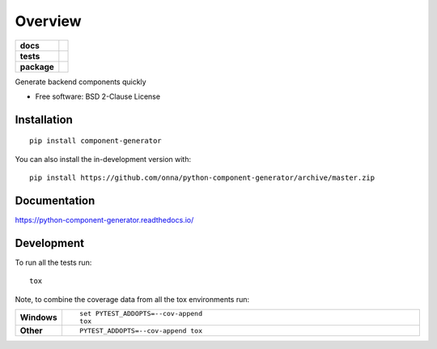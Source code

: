 ========
Overview
========

.. start-badges

.. list-table::
    :stub-columns: 1

    * - docs
      - |docs|
    * - tests
      - | |travis| |appveyor| |requires|
        | |codecov|
    * - package
      - | |version| |wheel| |supported-versions| |supported-implementations|
        | |commits-since|
.. |docs| image:: https://readthedocs.org/projects/python-component-generator/badge/?style=flat
    :target: https://python-component-generator.readthedocs.io/
    :alt: Documentation Status

.. |travis| image:: https://api.travis-ci.com/onna/python-component-generator.svg?branch=master
    :alt: Travis-CI Build Status
    :target: https://travis-ci.com/github/onna/python-component-generator

.. |appveyor| image:: https://ci.appveyor.com/api/projects/status/github/onna/python-component-generator?branch=master&svg=true
    :alt: AppVeyor Build Status
    :target: https://ci.appveyor.com/project/onna/python-component-generator

.. |requires| image:: https://requires.io/github/onna/python-component-generator/requirements.svg?branch=master
    :alt: Requirements Status
    :target: https://requires.io/github/onna/python-component-generator/requirements/?branch=master

.. |codecov| image:: https://codecov.io/gh/onna/python-component-generator/branch/master/graphs/badge.svg?branch=master
    :alt: Coverage Status
    :target: https://codecov.io/github/onna/python-component-generator

.. |version| image:: https://img.shields.io/pypi/v/component-generator.svg
    :alt: PyPI Package latest release
    :target: https://pypi.org/project/component-generator

.. |wheel| image:: https://img.shields.io/pypi/wheel/component-generator.svg
    :alt: PyPI Wheel
    :target: https://pypi.org/project/component-generator

.. |supported-versions| image:: https://img.shields.io/pypi/pyversions/component-generator.svg
    :alt: Supported versions
    :target: https://pypi.org/project/component-generator

.. |supported-implementations| image:: https://img.shields.io/pypi/implementation/component-generator.svg
    :alt: Supported implementations
    :target: https://pypi.org/project/component-generator

.. |commits-since| image:: https://img.shields.io/github/commits-since/onna/python-component-generator/v0.1.0.svg
    :alt: Commits since latest release
    :target: https://github.com/onna/python-component-generator/compare/v0.1.0...master



.. end-badges

Generate backend components quickly

* Free software: BSD 2-Clause License

Installation
============

::

    pip install component-generator

You can also install the in-development version with::

    pip install https://github.com/onna/python-component-generator/archive/master.zip


Documentation
=============


https://python-component-generator.readthedocs.io/


Development
===========

To run all the tests run::

    tox

Note, to combine the coverage data from all the tox environments run:

.. list-table::
    :widths: 10 90
    :stub-columns: 1

    - - Windows
      - ::

            set PYTEST_ADDOPTS=--cov-append
            tox

    - - Other
      - ::

            PYTEST_ADDOPTS=--cov-append tox
